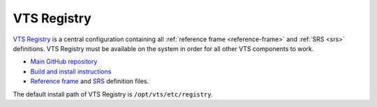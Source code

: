 .. _vts-registry:

************
VTS Registry
************

`VTS Registry <https://github.com/melowntech/vts-registry>`__ is a central configuration containing all :ref:`reference frame <reference-frame>` and :ref:`SRS <srs>` definitions. VTS Registry must be available on the system in order for all other VTS components to work.

* `Main GitHub repository <https://github.com/melowntech/vts-registry>`__
* `Build and install instructions <https://github.com/melowntech/vts-registry#download-build-and-install>`__
* `Reference frame <https://github.com/melowntech/vts-registry/blob/master/registry/registry/referenceframes.json>`__ and `SRS <https://github.com/melowntech/vts-registry/blob/master/registry/registry/srs.json>`__ definition files.

The default install path of VTS Registry is ``/opt/vts/etc/registry``.
